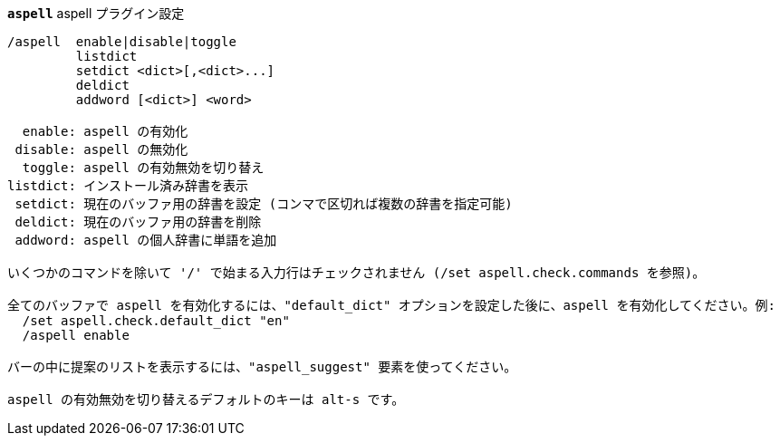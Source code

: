 //
// This file is auto-generated by script docgen.py.
// DO NOT EDIT BY HAND!
//
[[command_aspell_aspell]]
[command]*`aspell`* aspell プラグイン設定::

----
/aspell  enable|disable|toggle
         listdict
         setdict <dict>[,<dict>...]
         deldict
         addword [<dict>] <word>

  enable: aspell の有効化
 disable: aspell の無効化
  toggle: aspell の有効無効を切り替え
listdict: インストール済み辞書を表示
 setdict: 現在のバッファ用の辞書を設定 (コンマで区切れば複数の辞書を指定可能)
 deldict: 現在のバッファ用の辞書を削除
 addword: aspell の個人辞書に単語を追加

いくつかのコマンドを除いて '/' で始まる入力行はチェックされません (/set aspell.check.commands を参照)。

全てのバッファで aspell を有効化するには、"default_dict" オプションを設定した後に、aspell を有効化してください。例:
  /set aspell.check.default_dict "en"
  /aspell enable

バーの中に提案のリストを表示するには、"aspell_suggest" 要素を使ってください。

aspell の有効無効を切り替えるデフォルトのキーは alt-s です。
----
